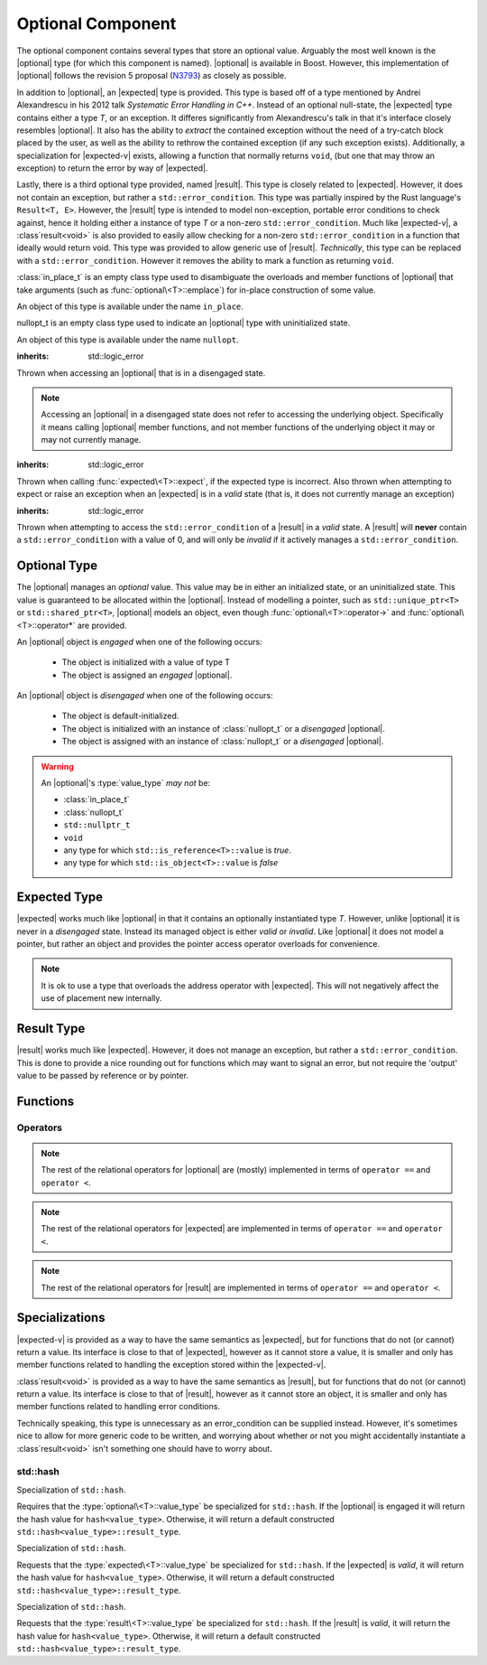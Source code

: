 .. _core-optional-component:

Optional Component
==================

.. default-domain:: cpp

.. |optional| replace:: :class:`optional <optional\<T>>`
.. |expected| replace:: :class:`expected <expected\<T>>`
.. |result| replace:: :class:`result <result\<T>>`

.. |expected-v| replace:: :class:`expected\<void>`
.. |result-v| replace:: :class`result\<void>`

The optional component contains several types that store an optional value.
Arguably the most well known is the |optional| type (for which this component
is named). |optional| is available in Boost. However, this implementation of
|optional| follows the revision 5 proposal (N3793_) as closely as possible.

In addition to |optional|, an |expected| type is provided. This type is based
off of a type mentioned by Andrei Alexandrescu in his 2012 talk *Systematic
Error Handling in C++*. Instead of an optional null-state, the |expected| type
contains either a type *T*, or an exception. It differes significantly from
Alexandrescu's talk in that it's interface closely resembles |optional|. It
also has the ability to *extract* the contained exception without the need
of a try-catch block placed by the user, as well as the ability to rethrow
the contained exception (if any such exception exists). Additionally, a
specialization for |expected-v| exists, allowing a function that normally
returns ``void``, (but one that may throw an exception) to return the error
by way of |expected|.

Lastly, there is a third optional type provided, named |result|. This type
is closely related to |expected|. However, it does not contain an exception,
but rather a ``std::error_condition``. This type was partially inspired by
the Rust language's ``Result<T, E>``. However, the |result| type is intended
to model non-exception, portable error conditions to check against, hence
it holding either a instance of type *T* or a non-zero ``std::error_condition``.
Much like |expected-v|, a |result-v| is also provided to easily allow checking
for a non-zero ``std::error_condition`` in a function that ideally would return
void. This type was provided to allow generic use of |result|. *Technically*,
this type can be replaced with a ``std::error_condition``. However it removes
the ability to mark a function as returning ``void``.

.. namespace:: core

.. class:: in_place_t

   :class:`in_place_t` is an empty class type used to disambiguate
   the overloads and member functions of |optional| that
   take arguments (such as :func:`optional\<T>::emplace`) for
   in-place construction of some value.

   An object of this type is available under the name ``in_place``.

.. class:: nullopt_t

   nullopt_t is an empty class type used to indicate an
   |optional| type with uninitialized state.

   An object of this type is available under the name ``nullopt``.

.. class:: bad_optional_access

   :inherits: std::logic_error

   Thrown when accessing an |optional| that is in a disengaged state.

   .. note:: Accessing an |optional| in a disengaged state does not refer to
      accessing the underlying object. Specifically it means calling |optional|
      member functions, and not member functions of the underlying object it
      may or may not currently manage.

.. class:: bad_expected_type

   :inherits: std::logic_error

   Thrown when calling :func:`expected\<T>::expect`, if the expected type
   is incorrect. Also thrown when attempting to expect or raise an exception
   when an |expected| is in a *valid* state (that is, it does not currently
   manage an exception)

.. class:: bad_result_condition

   :inherits: std::logic_error

   Thrown when attempting to access the ``std::error_condition`` of a |result|
   in a *valid* state. A |result| will **never** contain a
   ``std::error_condition`` with a value of 0, and will only be *invalid* if
   it actively manages a ``std::error_condition``.

Optional Type
-------------

.. class:: optional<T>

   The |optional| manages an *optional* value. This value may be in either an
   initialized state, or an uninitialized state. This value is guaranteed to be
   allocated within the |optional|. Instead of modelling a pointer, such as
   ``std::unique_ptr<T>`` or ``std::shared_ptr<T>``, |optional| models an
   object, even though :func:`optional\<T>::operator->` and
   :func:`optional\<T>::operator*` are provided.

   .. versionadded:: 1.1

      |optional| follows the N3793_ proposal. This means |optional| is now
      usable as a constexpr-able type.

   An |optional| object is *engaged* when one of the following occurs:

    * The object is initialized with a value of type T
    * The object is assigned an *engaged* |optional|.

   An |optional| object is *disengaged* when one of the following occurs:

    * The object is default-initialized.
    * The object is initialized with an instance of :class:`nullopt_t`  or a
      *disengaged* |optional|.
    * The object is assigned with an instance of :class:`nullopt_t` or a
      *disengaged* |optional|.


   .. warning:: An |optional|'s :type:`value_type` *may not* be:

      * :class:`in_place_t`
      * :class:`nullopt_t`
      * ``std::nullptr_t``
      * ``void``
      * any type for which ``std::is_reference<T>::value`` is *true*.
      * any type for which ``std::is_object<T>::value`` is *false*

   .. type:: value_type

      Represents the underlying type stored within an |optional|.

   .. function:: optional (optional const&)

      Copies the contents of the incoming |optional|. If the incoming
      |optional| is engaged, the contents of it are initialized into the
      new |optional| object.

   .. function:: optional (optional&& that)

      Constructs a new |optional| by moving the state of the incoming
      |optional|. If the incoming |optional| is engaged, its contents will be
      moved into the new object. The effects of ``bool(that)`` remain the same.

      :noexcept: ``std::is_nothrow_move_constructible<value_type>``

   .. function:: constexpr optional (nullopt_tr) noexcept
                 constexpr optional () noexcept

      Constructs a new |optional| in a disengaged state.

   .. function:: constexpr optional (value_type const&)
                 constexpr optional (value_type&&)

      Constructs a new |optional| into an *engaged* state with the contents of
      the value_type.

      :noexcept: ``std::is_nothrow_move_constructible<value_type>``

   .. function:: explicit constexpr optional (\
                   in_place_t,\
                   std::initializer_list<U>,\
                   Args\
                 )
                 explicit constexpr optional (in_place_t, Args)

      Constructs a new |optional| into an *engaged* state by constructing a
      :type:`value_type` in place with the variadic arguments *Args*.

   .. function:: optional& operator = (optional const&)
                 optional& operator = (optional&&)

      :noexcept: ``std::is_nothrow_move_assignable<value_type>`` and
                 ``std::is_nothrow_move_constructible<value_type>``.

      Assigns the state of the incoming |optional|. This is done by
      constructing an |optional|, and then calling :func:`swap` on it and
      ``*this``.

   .. function:: optional& operator = (T&& value)

      This assignment operator is only valid if :type:`value_type` is
      constructible *and* assignable from *value*.

      If ``*this`` is *disengaged*, it will be placed into an *engaged* state
      afterwards. If ``*this`` is already engaged, it will call the assignment
      constructor of :type:`value_type`.

   .. function:: optional& operator = (nullopt_t)

      If ``*this`` is in an engaged state, it will be placed into a
      *disengaged* state.

   .. function:: constexpr value_type const* operator -> () const
                 value_type* operator -> ()

      Accessing the managed object when the |optional| is in a disengaged state
      will result in undefined behavior.

      :returns: pointer to the object managed by the |optional|

   .. function:: constexpr value_type const& operator * () const
                 value_type& operator * ()

      If the |optional| does not manage an object, dereferencing the 
      |optional| will result in undefined behavior.

      :returns: An lvalue reference to the object managed by the |optional|

   .. function:: constexpr explicit operator bool () const noexcept

      :returns: true if the object is *engaged*, false otherwise.

   .. function:: constexpr value_type value_or (U&& value) const &
                 value_type value_or (U&& value) &&

      If ``*this`` is an lvalue reference the :type`value_type` will be copy
      constructed. If ``*this`` is an rvalue reference, the :type:`value_type`
      is move constructed.

      :returns: the object managed by |optional| or a :type:`value_type`
                constructed from *value*.

   .. function:: constexpr value_type const& value () const
                 value_type& value ()

      :raises: :class:`bad_optional_access`

   .. function:: void swap (optional& that)

      Swaps the contents of 'this' with the given object. The behavior that is
      taken varies as such:

       * If neither ``*this``, nor ``that`` are *engaged*, this function is a
         no-op.
       * If only one of either ``*this`` and ``that`` are *engaged*, the
         contained value of the *disengaged* object is initialized by moving
         the contained value of the *engaged* object. This is followed by the
         destruction of the originally *engaged* object's value. The state of
         both objects has been switched.
       * If both ``*this`` and ``that`` are *engaged*, their contained values
         are swapped with ``std::swap(**this, *that)``.

   .. function:: void emplace (std::initializer_list<U>, args)
                 void emplace (args)

      Constructs the object managed by the |optional|. If the |optional| is
      already engaged, it will first destruct the object it is currently
      managing.

Expected Type
-------------

.. class:: expected<T>

   |expected| works much like |optional| in that it contains an optionally
   instantiated type *T*. However, unlike |optional| it is never in a
   *disengaged* state. Instead its managed object is either *valid* or
   *invalid*. Like |optional| it does not model a pointer, but rather an object
   and provides the pointer access operator overloads for convenience.

   .. note:: It is ok to use a type that overloads the address operator with
      |expected|. This will not negatively affect the use of placement new
      internally.

   .. type:: value_type

      Represents the given type *T*.

   .. function:: explicit expected (std::exception_ptr) noexcept

      Initializes the |expected| with the given exception_ptr. The |expected|
      is then placed into an *invalid* state.

   .. function:: explicit expected (value_type const&)
                 explicit expected (value_type&&)

      Initializes the |expected| with the given value. Afterwards, the
      |expected| is in a *valid* state.

   .. function:: expected (expected const&)
                 expected (expected&&)

      Initializes the |expected| base on the incoming |expected|'s valid state.
      The state of the incoming |expected| does not change.

   .. function:: expected ()

      Default initializes the |expected| to be in a *valid* state. This
      default constructs a :type:`expected\<T>::value_type` inside the
      |expected|.

   .. function:: expected& operator = (expected const&)
                 expected& operator = (expected&&)

      Assigns the content of the incoming |expected| to ``*this``.

   .. function:: expected& operator = (value_type const&)
                 expected& operator = (value_type&&)

      Initializes the |expected| with the assigned value. If the |expected|
      holds an exception_ptr, it is destructed, and the
      :type:`expected\<T>::value_type` is initialized (*not assigned*) the
      incoming value.

   .. function:: void swap (expected& that)

      :noexcept: ``std::is_nothrow_move_constructible<value_type`` and 
                 ``core::is_nothrow_swappable<value_type>``.

      If both |expected| are *valid*, then their values are swapped.
      If both |expected| are *invalid*, then their exception_ptrs are swapped.

      Otherwise, the *valid* and *invalid* state between both |expected| is
      swapped and the *valid* object is moved into the *invalid* object, and
      vice versa.

   .. function:: operator bool () const noexcept

      :returns: Whether the |expected| is *valid* or *invalid*.

   .. function:: value_type const& operator * () const noexcept
                 value_type& operator * () noexcept

      :returns: The object managed by the |expected|. Accessing this object
                when the |expected| is *invalid* will result in undefined
                behavior.

   .. function:: value_type const& value () const
                 value_type& value ()

      :returns: The object managed by |expected|
      :throws: The exception managed by |expected| if the |expected|
      :noexcept: ``false``

   .. function:: value_type value_or (U&& value) const &
                 value_type value_or (U&& value) &&

      :returns: The object managed by |expected| if *valid*, otherwise, *value*
                is returned. This function will not compile if *U* is not
                convertible to :type:`expected\<T>::value_type`.

   .. function:: E expect () const

      :noexcept: ``false``

      This function attempts to extract the given exception type *E*. If
      |expected| is *valid*, :class:`bad_expected_type` is thrown. If
      |expected| is *invalid*, but *E* is not the correct exception type,
      ``std::nested_exception`` with :class:`bad_expected_type` and the actual
      exception are thrown. Otherwise, the exception is returned by value.

   .. function:: void raise () const

      :noexcept: ``false``
      :attributes: ``[[noreturn]]``.

      Throws the |expected|'s managed exception if *invalid*. Otherwise, throws
      :class:`bad_expected_type`. This function *always* throws, and will never
      return.

   .. function:: std::exception_ptr pointer () const

      This function will throw if |expected| is *invalid*.

      :returns: The exception pointer managed by |expected|
      :throws: :class:`bad_expected_type`
      :noexcept: ``false``

Result Type
-----------

.. class:: result<T>

   |result| works much like |expected|. However, it does not manage an
   exception, but rather a ``std::error_condition``. This is done to provide a
   nice rounding out for functions which may want to signal an error, but not
   require the 'output' value to be passed by reference or by pointer.

Functions
---------

.. function:: optional<T> make_optional<T>(T&& value)

   :raises: Any exceptions thrown by the constructor of T

   Creates an |optional| object from value. Effectively calls::

       optional<typename std::decay<T>::type>(std::forward<T>(value));

   Due to a bug in Apple Clang-503.0.40, this function is *not* marked
   constexpr, and this causes an incompatibility with N3793_.

.. function:: expected<T> make_expected (T&& value)
              expected<T> make_expected (E&& exception)
              expected<T> make_expected (std::exception_ptr)

   The first overload returns a *valid* |expected| containing a T constructed
   with *value*. The second overload returns an *invalid* |expected| with
   an exception_ptr to *exception*. For this version to be usable, *E* must
   inherit from ``std::exception``. The third overload takes an exception
   pointer and returns an *invalid* |expected| from it.


Operators
^^^^^^^^^

.. function:: bool operator == (optional const&, optional const&) noexcept
              bool operator == (optional const&, nullopt_t) noexcept
              bool operator == (nullopt_t, optional const&) noexcept
              bool operator == (optional<T> const&, T const&) noexcept
              bool operator == (T const&, optional<T> const&) noexcept

   For the first overload, if only one of the given |optional| values is
   *engaged*, it will return false. If both |optional| values are 
   *disengaged*, it will return true. Otherwise the |optional| values compare
   their managed objects with ``operator ==``

   The second overload returns whether or not the |optional| value is *engaged*.
   The third overload *always* returns false.
   The fourth and fifth overloads will check if the |optional| value is
   *engaged*. If it is, the object managed by |optional| will be compared
   with ``operator ==``. Otherwise it will return false.

.. function:: bool operator < (optional<T> const&, optional<T> const&) noexcept
              bool operator < (optional<T> const&, nullopt_t) noexcept
              bool operator < (nullopt_t, optional<T> const&) noexcept
              bool operator < (optional<T> const&, T const&) noexcept
              bool operator < (T const&, optional<T> const&) noexcept

   For the first overload, if the right |optional| is *disengaged*, it will
   return false. If the left |optional| is *disengaged*, it will return true.
   Otherwise, the result of ``*lhs < *rhs`` is returned.

   The second overload returns true if the |optional| is *disengaged*.
   The third overload returns true if the |optional| is *engaged*.
   The fourth optional returns true if the |optional| is *disengaged*.
   The fifth optional returns false if the |optional| is *disengaged*.
   Otherwise the result ``*opt < value`` or ``value < *opt`` is returned.

.. note:: The rest of the relational operators for |optional| are (mostly)
   implemented in terms of ``operator ==`` and ``operator <``.

.. function:: bool operator == (expected const&, expected const&) noexcept
              bool operator == (expected const&, exception_ptr) noexcept
              bool operator == (exception_ptr, expected const&) noexcept
              bool operator == (expected const&, T const&) noexcept
              bool operator == (T const&, expected const&) noexcept

   For the first overload if only one of the |expected| values is *valid*,
   it will return ``false``. If both |expected| values are *invalid*, it will
   return ``true`` Otherwise, the |expected| values compare their managed
   objects with ``operator ==``.

   The second and third overload return ``true`` if the |expected| value is
   *invalid*.

   The fourth and fifth overload returns ``true`` only if the |expected| value
   is *valid* and its managed object compares equal wth the *T* via *T*'s
   ``operator ==``.

.. function:: bool operator < (expected const&, expected const&) noexcept
              bool operator < (expected const&, exception_ptr) noexcept
              bool operator < (exception_ptr, expected const&) noexcept
              bool operator < (expected const&, T const&) noexcept
              bool operator < (T const&, expected const&) noexcept

   For the first overload, if the right |expected| is *invalid*, it will
   return ``false``. If the left |expected| is *invalid* it will return
   ``true``. If both |expected| objects are *valid*, then their managed values
   are compared via ``operator <``.

   The second overload returns ``true`` if the |expected| is *invalid*.
   The third overload returns ``true`` if the |expected| is *valid*.
   The fourth overload returns ``true`` if the |expected| is *invalid*.
   The fifth overload returns ``false`` if the |expected| is *invalid*.
   Otherwise the result of ``*exp < value`` or ``value < *exp`` is returned.

.. note:: The rest of the relational operators for |expected| are implemented
   in terms of ``operator ==`` and ``operator <``.

.. function:: bool operator == (result const&, result const&)
              bool operator == (result const&, error_condition const&)
              bool operator == (error_condition const&, result const&)
              bool operator == (result const&, error_code const&)
              bool operator == (error_code const&, result const&)
              bool operator == (result const&, T const&)
              bool operator == (T const&, result const&)

   For the first overload if only one of the |result| objects is *valid*,
   it will return ``false``. If both |result| objects are *invalid*, the
   result of comparing their ``error_condition`` is returned. Otherwise, the
   |result| values compare via ``operator ==``.

   The second, third, fourth, and fifth overload will return ``false`` if
   the |result| object is *valid* (even if the ``std::error_condition`` or
   ``std::error_code`` were to return ``false`` in a boolean context. This was
   done to minimize issues with differing categories). If the |result| is
   *invalid*, its :func:`result\<T>::condition` is compared against the
   ``std::error_condition`` or ``std::error_code`` via ``operator ==``.

   The sixth and seventh overloads will return ``false`` if |result| is
   *invalid*. Otherwise the |result| value is compared with the given *T*
   via ``operator ==``.

.. function:: bool operator < (result const&, result const&)
              bool operator < (result const&, error_condition const&)
              bool operator < (error_condition const&, result const&)
              bool operator < (result const&, T const&)
              bool operator < (T const&, result const&)

   For the first overload, if both |result| objects are *invalid*, the
   ``operator <`` comparison of their :func:`result\<T>::condition` are
   returned. If both |result| objects are *valid*, the comparison of their
   values via ``operator <`` is returned. If the |result| on the left is
   *invalid*, but the |result| on the right is not, ``true`` is returned.
   Otherwise ``false``.

   The second overload returns ``false`` if the |result| is *valid* (even
   if the ``std::error_condition`` would evaluate to ``false`` in a boolean
   context. This was done to minimize issues with differing categories). If
   the |result| is *invalid*, its :func:`result\<T>::condition` is compared
   against the ``std::error_condition`` via ``operator <``

   Conversely, the third overload returns ``true`` if the |result| is *valid*.
   If the |result| is *invalid*, its :func:`result\<T>::condition` is compared
   against the ``std::error_condition`` via ``operator <``.

   For the fourth overload, if the |result| is *invalid*, ``false`` is returned.
   Otherwise, the comparison of the |result| value and *T* via ``operator <``
   is returned.

   For the fifth overload, if the |result| is *invalid*, ``true`` is returned.
   Otherwise, the comparison of the |result| value and *T* via ``operator <``
   is returned.

.. note:: The rest of the relational operators for |result| are implemented
   in terms of ``operator ==`` and ``operator <``.

Specializations
---------------

.. class:: expected<void>

   |expected-v| is provided as a way to have the same semantics as |expected|,
   but for functions that do not (or cannot) return a value. Its interface
   is close to that of |expected|, however as it cannot store a value, it is
   smaller and only has member functions related to handling the exception
   stored within the |expected-v|.

   .. type:: value_type

      Always ``void``.

   .. function:: explicit expected (std::exception_ptr) noexcept

      Initializes (and invalidates) the |expected-v|.

   .. function:: expected (expected const&) = default
                 expected (expected&&) = default

      Copies the exception_ptr stored within the |expected-v|. Invalidates
      ``*this``.

   .. function:: expected& operator = (expected const&) = default
                 expected& operator = (expected&&) = default

      Copies the exception_ptr stored within the |expected-v|. Invalidates
      ``*this``.

   .. function:: void swap (expected&) noexcept

      Swaps the |expected-v|'s exception_ptrs.

   .. function:: explicit operator bool () const noexcept

      :returns: Whether the |expected-v| is *valid* or *invalid*.

   .. function:: E expect<E> () const

      See :func:`expected\<T>::expect\<E>`

   .. function:: void raise () const

      See :func:`expected\<T>::raise`

   .. function:: std::exception_ptr pointer () const

      :returns: The managed exception_ptr if the |expected-v| is *invalid*.
      :throws: :class:`bad_expected_type` if the |expected-v| is *valid*.
      :noexcept: ``false``.

      Returns the 


.. class:: result<void>

   |result-v| is provided as a way to have the same semantics as |result|,
   but for functions that do not (or cannot) return a value. Its interface
   is close to that of |result|, however as it cannot store an object, it is
   smaller and only has member functions related to handling error conditions.

   Technically speaking, this type is unnecessary as an error_condition can be
   supplied instead. However, it's sometimes nice to allow for more generic
   code to be written, and worrying about whether or not you might accidentally
   instantiate a |result-v| isn't something one should have to worry about.

std::hash
^^^^^^^^^

.. class:: hash<optional<T>>

   Specialization of ``std::hash``.

   Requires that the :type:`optional\<T>::value_type` be specialized for
   ``std::hash``. If the |optional| is engaged it will return the hash
   value for ``hash<value_type>``. Otherwise, it will return a default
   constructed ``std::hash<value_type>::result_type``.

.. class:: hash<expected<T>>

   Specialization of ``std::hash``.

   Requests that the :type:`expected\<T>::value_type` be specialized for
   ``std::hash``. If the |expected| is *valid*, it will return the hash value
   for ``hash<value_type>``. Otherwise, it will return a default constructed
   ``std::hash<value_type>::result_type``.

.. class:: hash<result<T>>

   Specialization of ``std::hash``.

   Requests that the :type:`result\<T>::value_type` be specialized for
   ``std::hash``. If the |result| is *valid*, it will return the hash value for
   ``hash<value_type>``. Otherwise, it will return a default constructed
   ``std::hash<value_type>::result_type``.

.. _N3793: http://www.open-std.org/jtc1/sc22/wg21/docs/papers/2013/n3793.html

